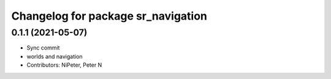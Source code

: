 ^^^^^^^^^^^^^^^^^^^^^^^^^^^^^^^^^^^
Changelog for package sr_navigation
^^^^^^^^^^^^^^^^^^^^^^^^^^^^^^^^^^^

0.1.1 (2021-05-07)
------------------
* Sync commit
* worlds and navigation
* Contributors: NiPeter, Peter N
